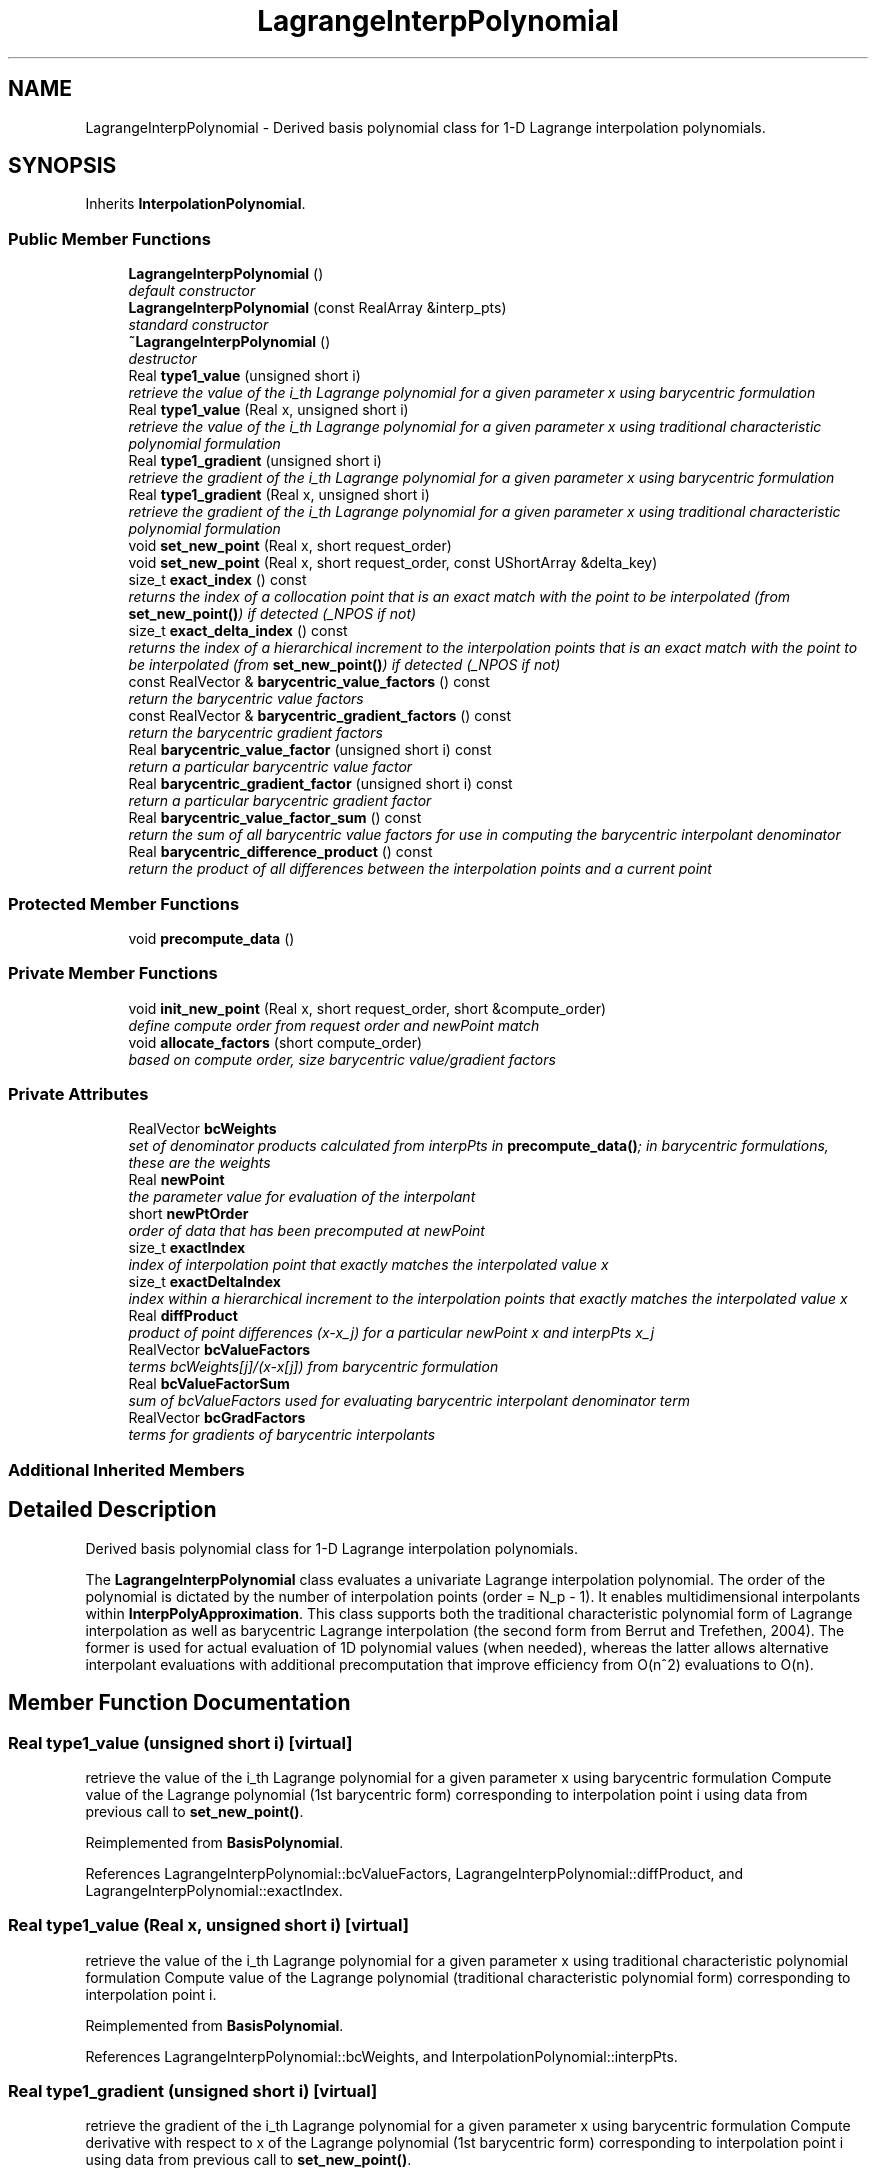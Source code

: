 .TH "LagrangeInterpPolynomial" 3 "Wed Dec 27 2017" "Version Version 1.0" "PECOS" \" -*- nroff -*-
.ad l
.nh
.SH NAME
LagrangeInterpPolynomial \- Derived basis polynomial class for 1-D Lagrange interpolation polynomials\&.  

.SH SYNOPSIS
.br
.PP
.PP
Inherits \fBInterpolationPolynomial\fP\&.
.SS "Public Member Functions"

.in +1c
.ti -1c
.RI "\fBLagrangeInterpPolynomial\fP ()"
.br
.RI "\fIdefault constructor \fP"
.ti -1c
.RI "\fBLagrangeInterpPolynomial\fP (const RealArray &interp_pts)"
.br
.RI "\fIstandard constructor \fP"
.ti -1c
.RI "\fB~LagrangeInterpPolynomial\fP ()"
.br
.RI "\fIdestructor \fP"
.ti -1c
.RI "Real \fBtype1_value\fP (unsigned short i)"
.br
.RI "\fIretrieve the value of the i_th Lagrange polynomial for a given parameter x using barycentric formulation \fP"
.ti -1c
.RI "Real \fBtype1_value\fP (Real x, unsigned short i)"
.br
.RI "\fIretrieve the value of the i_th Lagrange polynomial for a given parameter x using traditional characteristic polynomial formulation \fP"
.ti -1c
.RI "Real \fBtype1_gradient\fP (unsigned short i)"
.br
.RI "\fIretrieve the gradient of the i_th Lagrange polynomial for a given parameter x using barycentric formulation \fP"
.ti -1c
.RI "Real \fBtype1_gradient\fP (Real x, unsigned short i)"
.br
.RI "\fIretrieve the gradient of the i_th Lagrange polynomial for a given parameter x using traditional characteristic polynomial formulation \fP"
.ti -1c
.RI "void \fBset_new_point\fP (Real x, short request_order)"
.br
.ti -1c
.RI "void \fBset_new_point\fP (Real x, short request_order, const UShortArray &delta_key)"
.br
.ti -1c
.RI "size_t \fBexact_index\fP () const "
.br
.RI "\fIreturns the index of a collocation point that is an exact match with the point to be interpolated (from \fBset_new_point()\fP) if detected (_NPOS if not) \fP"
.ti -1c
.RI "size_t \fBexact_delta_index\fP () const "
.br
.RI "\fIreturns the index of a hierarchical increment to the interpolation points that is an exact match with the point to be interpolated (from \fBset_new_point()\fP) if detected (_NPOS if not) \fP"
.ti -1c
.RI "const RealVector & \fBbarycentric_value_factors\fP () const "
.br
.RI "\fIreturn the barycentric value factors \fP"
.ti -1c
.RI "const RealVector & \fBbarycentric_gradient_factors\fP () const "
.br
.RI "\fIreturn the barycentric gradient factors \fP"
.ti -1c
.RI "Real \fBbarycentric_value_factor\fP (unsigned short i) const "
.br
.RI "\fIreturn a particular barycentric value factor \fP"
.ti -1c
.RI "Real \fBbarycentric_gradient_factor\fP (unsigned short i) const "
.br
.RI "\fIreturn a particular barycentric gradient factor \fP"
.ti -1c
.RI "Real \fBbarycentric_value_factor_sum\fP () const "
.br
.RI "\fIreturn the sum of all barycentric value factors for use in computing the barycentric interpolant denominator \fP"
.ti -1c
.RI "Real \fBbarycentric_difference_product\fP () const "
.br
.RI "\fIreturn the product of all differences between the interpolation points and a current point \fP"
.in -1c
.SS "Protected Member Functions"

.in +1c
.ti -1c
.RI "void \fBprecompute_data\fP ()"
.br
.in -1c
.SS "Private Member Functions"

.in +1c
.ti -1c
.RI "void \fBinit_new_point\fP (Real x, short request_order, short &compute_order)"
.br
.RI "\fIdefine compute order from request order and newPoint match \fP"
.ti -1c
.RI "void \fBallocate_factors\fP (short compute_order)"
.br
.RI "\fIbased on compute order, size barycentric value/gradient factors \fP"
.in -1c
.SS "Private Attributes"

.in +1c
.ti -1c
.RI "RealVector \fBbcWeights\fP"
.br
.RI "\fIset of denominator products calculated from interpPts in \fBprecompute_data()\fP; in barycentric formulations, these are the weights \fP"
.ti -1c
.RI "Real \fBnewPoint\fP"
.br
.RI "\fIthe parameter value for evaluation of the interpolant \fP"
.ti -1c
.RI "short \fBnewPtOrder\fP"
.br
.RI "\fIorder of data that has been precomputed at newPoint \fP"
.ti -1c
.RI "size_t \fBexactIndex\fP"
.br
.RI "\fIindex of interpolation point that exactly matches the interpolated value x \fP"
.ti -1c
.RI "size_t \fBexactDeltaIndex\fP"
.br
.RI "\fIindex within a hierarchical increment to the interpolation points that exactly matches the interpolated value x \fP"
.ti -1c
.RI "Real \fBdiffProduct\fP"
.br
.RI "\fIproduct of point differences (x-x_j) for a particular newPoint x and interpPts x_j \fP"
.ti -1c
.RI "RealVector \fBbcValueFactors\fP"
.br
.RI "\fIterms bcWeights[j]/(x-x[j]) from barycentric formulation \fP"
.ti -1c
.RI "Real \fBbcValueFactorSum\fP"
.br
.RI "\fIsum of bcValueFactors used for evaluating barycentric interpolant denominator term \fP"
.ti -1c
.RI "RealVector \fBbcGradFactors\fP"
.br
.RI "\fIterms for gradients of barycentric interpolants \fP"
.in -1c
.SS "Additional Inherited Members"
.SH "Detailed Description"
.PP 
Derived basis polynomial class for 1-D Lagrange interpolation polynomials\&. 

The \fBLagrangeInterpPolynomial\fP class evaluates a univariate Lagrange interpolation polynomial\&. The order of the polynomial is dictated by the number of interpolation points (order = N_p - 1)\&. It enables multidimensional interpolants within \fBInterpPolyApproximation\fP\&. This class supports both the traditional characteristic polynomial form of Lagrange interpolation as well as barycentric Lagrange interpolation (the second form from Berrut and Trefethen, 2004)\&. The former is used for actual evaluation of 1D polynomial values (when needed), whereas the latter allows alternative interpolant evaluations with additional precomputation that improve efficiency from O(n^2) evaluations to O(n)\&. 
.SH "Member Function Documentation"
.PP 
.SS "Real type1_value (unsigned short i)\fC [virtual]\fP"

.PP
retrieve the value of the i_th Lagrange polynomial for a given parameter x using barycentric formulation Compute value of the Lagrange polynomial (1st barycentric form) corresponding to interpolation point i using data from previous call to \fBset_new_point()\fP\&. 
.PP
Reimplemented from \fBBasisPolynomial\fP\&.
.PP
References LagrangeInterpPolynomial::bcValueFactors, LagrangeInterpPolynomial::diffProduct, and LagrangeInterpPolynomial::exactIndex\&.
.SS "Real type1_value (Real x, unsigned short i)\fC [virtual]\fP"

.PP
retrieve the value of the i_th Lagrange polynomial for a given parameter x using traditional characteristic polynomial formulation Compute value of the Lagrange polynomial (traditional characteristic polynomial form) corresponding to interpolation point i\&. 
.PP
Reimplemented from \fBBasisPolynomial\fP\&.
.PP
References LagrangeInterpPolynomial::bcWeights, and InterpolationPolynomial::interpPts\&.
.SS "Real type1_gradient (unsigned short i)\fC [virtual]\fP"

.PP
retrieve the gradient of the i_th Lagrange polynomial for a given parameter x using barycentric formulation Compute derivative with respect to x of the Lagrange polynomial (1st barycentric form) corresponding to interpolation point i using data from previous call to \fBset_new_point()\fP\&. 
.PP
Reimplemented from \fBBasisPolynomial\fP\&.
.PP
References LagrangeInterpPolynomial::bcGradFactors, LagrangeInterpPolynomial::diffProduct, and LagrangeInterpPolynomial::exactIndex\&.
.SS "Real type1_gradient (Real x, unsigned short i)\fC [virtual]\fP"

.PP
retrieve the gradient of the i_th Lagrange polynomial for a given parameter x using traditional characteristic polynomial formulation Compute derivative with respect to x of the Lagrange polynomial (traditional characteristic polynomial form) corresponding to interpolation point i\&. 
.PP
Reimplemented from \fBBasisPolynomial\fP\&.
.PP
References LagrangeInterpPolynomial::bcWeights, InterpolationPolynomial::interpPts, and Pecos::sum()\&.
.SS "void set_new_point (Real x, short request_order)\fC [virtual]\fP"
Define the bcValueFactors (and exactIndex if needed) corresponding to x\&. 
.PP
Reimplemented from \fBBasisPolynomial\fP\&.
.PP
References LagrangeInterpPolynomial::allocate_factors(), LagrangeInterpPolynomial::bcGradFactors, LagrangeInterpPolynomial::bcValueFactors, LagrangeInterpPolynomial::bcValueFactorSum, LagrangeInterpPolynomial::bcWeights, LagrangeInterpPolynomial::diffProduct, LagrangeInterpPolynomial::exactDeltaIndex, LagrangeInterpPolynomial::exactIndex, LagrangeInterpPolynomial::init_new_point(), InterpolationPolynomial::interpPts, and LagrangeInterpPolynomial::newPoint\&.
.SS "void set_new_point (Real x, short request_order, const UShortArray & delta_key)\fC [virtual]\fP"
Define the bcValueFactors (and exactIndex if needed) corresponding to x\&. 
.PP
Reimplemented from \fBBasisPolynomial\fP\&.
.PP
References LagrangeInterpPolynomial::allocate_factors(), LagrangeInterpPolynomial::bcGradFactors, LagrangeInterpPolynomial::bcValueFactors, LagrangeInterpPolynomial::bcValueFactorSum, LagrangeInterpPolynomial::bcWeights, LagrangeInterpPolynomial::diffProduct, LagrangeInterpPolynomial::exactDeltaIndex, LagrangeInterpPolynomial::exactIndex, LagrangeInterpPolynomial::init_new_point(), InterpolationPolynomial::interpPts, and LagrangeInterpPolynomial::newPoint\&.
.SS "void precompute_data ()\fC [protected]\fP, \fC [virtual]\fP"
Pre-compute denominator products that are only a function of the interpolation points\&. 
.PP
Reimplemented from \fBInterpolationPolynomial\fP\&.
.PP
References LagrangeInterpPolynomial::bcWeights, LagrangeInterpPolynomial::init_new_point(), and InterpolationPolynomial::interpPts\&.
.SS "void init_new_point (Real x, short request_order, short & compute_order)\fC [private]\fP"

.PP
define compute order from request order and newPoint match Shared initialization code\&. 
.PP
References LagrangeInterpPolynomial::exactDeltaIndex, LagrangeInterpPolynomial::exactIndex, LagrangeInterpPolynomial::newPoint, and LagrangeInterpPolynomial::newPtOrder\&.
.PP
Referenced by LagrangeInterpPolynomial::precompute_data(), and LagrangeInterpPolynomial::set_new_point()\&.
.SS "void allocate_factors (short compute_order)\fC [inline]\fP, \fC [private]\fP"

.PP
based on compute order, size barycentric value/gradient factors Shared initialization code\&. 
.PP
References LagrangeInterpPolynomial::bcGradFactors, LagrangeInterpPolynomial::bcValueFactors, LagrangeInterpPolynomial::bcWeights, and InterpolationPolynomial::interpPts\&.
.PP
Referenced by LagrangeInterpPolynomial::set_new_point()\&.

.SH "Author"
.PP 
Generated automatically by Doxygen for PECOS from the source code\&.
